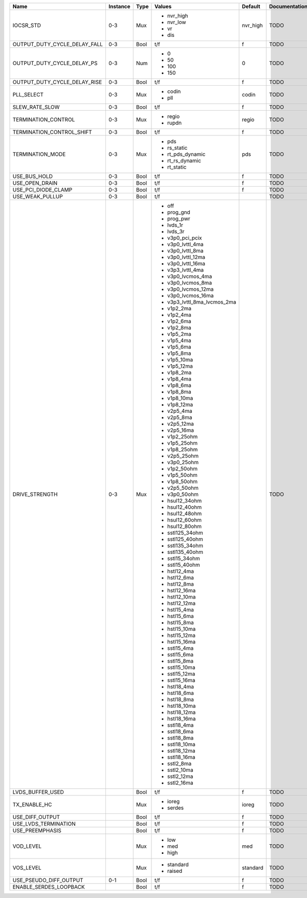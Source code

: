 +------------------------------+----------+------+-----------------------------+----------+---------------+
|                         Name | Instance | Type |                      Values |  Default | Documentation |
+==============================+==========+======+=============================+==========+===============+
|                    IOCSR_STD |      0-3 |  Mux | - nvr_high                  | nvr_high |          TODO |
|                              |          |      | - nvr_low                   |          |               |
|                              |          |      | - vr                        |          |               |
|                              |          |      | - dis                       |          |               |
+------------------------------+----------+------+-----------------------------+----------+---------------+
| OUTPUT_DUTY_CYCLE_DELAY_FALL |      0-3 | Bool |                         t/f |        f |          TODO |
+------------------------------+----------+------+-----------------------------+----------+---------------+
|   OUTPUT_DUTY_CYCLE_DELAY_PS |      0-3 |  Num | - 0                         |        0 |          TODO |
|                              |          |      | - 50                        |          |               |
|                              |          |      | - 100                       |          |               |
|                              |          |      | - 150                       |          |               |
+------------------------------+----------+------+-----------------------------+----------+---------------+
| OUTPUT_DUTY_CYCLE_DELAY_RISE |      0-3 | Bool |                         t/f |        f |          TODO |
+------------------------------+----------+------+-----------------------------+----------+---------------+
|                   PLL_SELECT |      0-3 |  Mux | - codin                     |    codin |          TODO |
|                              |          |      | - pll                       |          |               |
+------------------------------+----------+------+-----------------------------+----------+---------------+
|               SLEW_RATE_SLOW |      0-3 | Bool |                         t/f |        f |          TODO |
+------------------------------+----------+------+-----------------------------+----------+---------------+
|          TERMINATION_CONTROL |      0-3 |  Mux | - regio                     |    regio |          TODO |
|                              |          |      | - rupdn                     |          |               |
+------------------------------+----------+------+-----------------------------+----------+---------------+
|    TERMINATION_CONTROL_SHIFT |      0-3 | Bool |                         t/f |        f |          TODO |
+------------------------------+----------+------+-----------------------------+----------+---------------+
|             TERMINATION_MODE |      0-3 |  Mux | - pds                       |      pds |          TODO |
|                              |          |      | - rs_static                 |          |               |
|                              |          |      | - rt_pds_dynamic            |          |               |
|                              |          |      | - rt_rs_dynamic             |          |               |
|                              |          |      | - rt_static                 |          |               |
+------------------------------+----------+------+-----------------------------+----------+---------------+
|                 USE_BUS_HOLD |      0-3 | Bool |                         t/f |        f |          TODO |
+------------------------------+----------+------+-----------------------------+----------+---------------+
|               USE_OPEN_DRAIN |      0-3 | Bool |                         t/f |        f |          TODO |
+------------------------------+----------+------+-----------------------------+----------+---------------+
|          USE_PCI_DIODE_CLAMP |      0-3 | Bool |                         t/f |        f |          TODO |
+------------------------------+----------+------+-----------------------------+----------+---------------+
|              USE_WEAK_PULLUP |      0-3 | Bool |                         t/f |          |          TODO |
+------------------------------+----------+------+-----------------------------+----------+---------------+
|               DRIVE_STRENGTH |      0-3 |  Mux | - off                       |          |          TODO |
|                              |          |      | - prog_gnd                  |          |               |
|                              |          |      | - prog_pwr                  |          |               |
|                              |          |      | - lvds_1r                   |          |               |
|                              |          |      | - lvds_3r                   |          |               |
|                              |          |      | - v3p0_pci_pcix             |          |               |
|                              |          |      | - v3p0_lvttl_4ma            |          |               |
|                              |          |      | - v3p0_lvttl_8ma            |          |               |
|                              |          |      | - v3p0_lvttl_12ma           |          |               |
|                              |          |      | - v3p0_lvttl_16ma           |          |               |
|                              |          |      | - v3p3_lvttl_4ma            |          |               |
|                              |          |      | - v3p0_lvcmos_4ma           |          |               |
|                              |          |      | - v3p0_lvcmos_8ma           |          |               |
|                              |          |      | - v3p0_lvcmos_12ma          |          |               |
|                              |          |      | - v3p0_lvcmos_16ma          |          |               |
|                              |          |      | - v3p3_lvttl_8ma_lvcmos_2ma |          |               |
|                              |          |      | - v1p2_2ma                  |          |               |
|                              |          |      | - v1p2_4ma                  |          |               |
|                              |          |      | - v1p2_6ma                  |          |               |
|                              |          |      | - v1p2_8ma                  |          |               |
|                              |          |      | - v1p5_2ma                  |          |               |
|                              |          |      | - v1p5_4ma                  |          |               |
|                              |          |      | - v1p5_6ma                  |          |               |
|                              |          |      | - v1p5_8ma                  |          |               |
|                              |          |      | - v1p5_10ma                 |          |               |
|                              |          |      | - v1p5_12ma                 |          |               |
|                              |          |      | - v1p8_2ma                  |          |               |
|                              |          |      | - v1p8_4ma                  |          |               |
|                              |          |      | - v1p8_6ma                  |          |               |
|                              |          |      | - v1p8_8ma                  |          |               |
|                              |          |      | - v1p8_10ma                 |          |               |
|                              |          |      | - v1p8_12ma                 |          |               |
|                              |          |      | - v2p5_4ma                  |          |               |
|                              |          |      | - v2p5_8ma                  |          |               |
|                              |          |      | - v2p5_12ma                 |          |               |
|                              |          |      | - v2p5_16ma                 |          |               |
|                              |          |      | - v1p2_25ohm                |          |               |
|                              |          |      | - v1p5_25ohm                |          |               |
|                              |          |      | - v1p8_25ohm                |          |               |
|                              |          |      | - v2p5_25ohm                |          |               |
|                              |          |      | - v3p0_25ohm                |          |               |
|                              |          |      | - v1p2_50ohm                |          |               |
|                              |          |      | - v1p5_50ohm                |          |               |
|                              |          |      | - v1p8_50ohm                |          |               |
|                              |          |      | - v2p5_50ohm                |          |               |
|                              |          |      | - v3p0_50ohm                |          |               |
|                              |          |      | - hsul12_34ohm              |          |               |
|                              |          |      | - hsul12_40ohm              |          |               |
|                              |          |      | - hsul12_48ohm              |          |               |
|                              |          |      | - hsul12_60ohm              |          |               |
|                              |          |      | - hsul12_80ohm              |          |               |
|                              |          |      | - sstl125_34ohm             |          |               |
|                              |          |      | - sstl125_40ohm             |          |               |
|                              |          |      | - sstl135_34ohm             |          |               |
|                              |          |      | - sstl135_40ohm             |          |               |
|                              |          |      | - sstl15_34ohm              |          |               |
|                              |          |      | - sstl15_40ohm              |          |               |
|                              |          |      | - hstl12_4ma                |          |               |
|                              |          |      | - hstl12_6ma                |          |               |
|                              |          |      | - hstl12_8ma                |          |               |
|                              |          |      | - hstl12_16ma               |          |               |
|                              |          |      | - hstl12_10ma               |          |               |
|                              |          |      | - hstl12_12ma               |          |               |
|                              |          |      | - hstl15_4ma                |          |               |
|                              |          |      | - hstl15_6ma                |          |               |
|                              |          |      | - hstl15_8ma                |          |               |
|                              |          |      | - hstl15_10ma               |          |               |
|                              |          |      | - hstl15_12ma               |          |               |
|                              |          |      | - hstl15_16ma               |          |               |
|                              |          |      | - sstl15_4ma                |          |               |
|                              |          |      | - sstl15_6ma                |          |               |
|                              |          |      | - sstl15_8ma                |          |               |
|                              |          |      | - sstl15_10ma               |          |               |
|                              |          |      | - sstl15_12ma               |          |               |
|                              |          |      | - sstl15_16ma               |          |               |
|                              |          |      | - hstl18_4ma                |          |               |
|                              |          |      | - hstl18_6ma                |          |               |
|                              |          |      | - hstl18_8ma                |          |               |
|                              |          |      | - hstl18_10ma               |          |               |
|                              |          |      | - hstl18_12ma               |          |               |
|                              |          |      | - hstl18_16ma               |          |               |
|                              |          |      | - sstl18_4ma                |          |               |
|                              |          |      | - sstl18_6ma                |          |               |
|                              |          |      | - sstl18_8ma                |          |               |
|                              |          |      | - sstl18_10ma               |          |               |
|                              |          |      | - sstl18_12ma               |          |               |
|                              |          |      | - sstl18_16ma               |          |               |
|                              |          |      | - sstl2_8ma                 |          |               |
|                              |          |      | - sstl2_10ma                |          |               |
|                              |          |      | - sstl2_12ma                |          |               |
|                              |          |      | - sstl2_16ma                |          |               |
+------------------------------+----------+------+-----------------------------+----------+---------------+
|             LVDS_BUFFER_USED |          | Bool |                         t/f |        f |          TODO |
+------------------------------+----------+------+-----------------------------+----------+---------------+
|                 TX_ENABLE_HC |          |  Mux | - ioreg                     |    ioreg |          TODO |
|                              |          |      | - serdes                    |          |               |
+------------------------------+----------+------+-----------------------------+----------+---------------+
|              USE_DIFF_OUTPUT |          | Bool |                         t/f |        f |          TODO |
+------------------------------+----------+------+-----------------------------+----------+---------------+
|         USE_LVDS_TERMINATION |          | Bool |                         t/f |        f |          TODO |
+------------------------------+----------+------+-----------------------------+----------+---------------+
|              USE_PREEMPHASIS |          | Bool |                         t/f |        f |          TODO |
+------------------------------+----------+------+-----------------------------+----------+---------------+
|                    VOD_LEVEL |          |  Mux | - low                       |      med |          TODO |
|                              |          |      | - med                       |          |               |
|                              |          |      | - high                      |          |               |
+------------------------------+----------+------+-----------------------------+----------+---------------+
|                    VOS_LEVEL |          |  Mux | - standard                  | standard |          TODO |
|                              |          |      | - raised                    |          |               |
+------------------------------+----------+------+-----------------------------+----------+---------------+
|       USE_PSEUDO_DIFF_OUTPUT |      0-1 | Bool |                         t/f |        f |          TODO |
+------------------------------+----------+------+-----------------------------+----------+---------------+
|       ENABLE_SERDES_LOOPBACK |          | Bool |                         t/f |        f |          TODO |
+------------------------------+----------+------+-----------------------------+----------+---------------+
